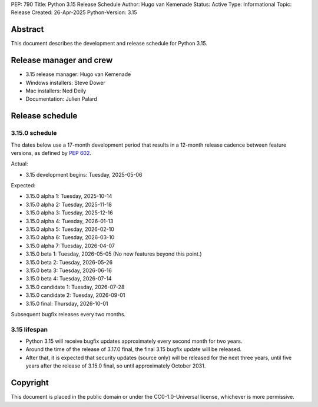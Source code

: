 PEP: 790
Title: Python 3.15 Release Schedule
Author: Hugo van Kemenade
Status: Active
Type: Informational
Topic: Release
Created: 26-Apr-2025
Python-Version: 3.15


Abstract
========

This document describes the development and release schedule for Python 3.15.

Release manager and crew
========================

- 3.15 release manager: Hugo van Kemenade
- Windows installers: Steve Dower
- Mac installers: Ned Deily
- Documentation: Julien Palard


Release schedule
================

3.15.0 schedule
---------------

The dates below use a 17-month development period that results in a 12-month
release cadence between feature versions, as defined by :pep:`602`.

.. release schedule: feature

Actual:

- 3.15 development begins: Tuesday, 2025-05-06

Expected:

- 3.15.0 alpha 1: Tuesday, 2025-10-14
- 3.15.0 alpha 2: Tuesday, 2025-11-18
- 3.15.0 alpha 3: Tuesday, 2025-12-16
- 3.15.0 alpha 4: Tuesday, 2026-01-13
- 3.15.0 alpha 5: Tuesday, 2026-02-10
- 3.15.0 alpha 6: Tuesday, 2026-03-10
- 3.15.0 alpha 7: Tuesday, 2026-04-07
- 3.15.0 beta 1: Tuesday, 2026-05-05
  (No new features beyond this point.)
- 3.15.0 beta 2: Tuesday, 2026-05-26
- 3.15.0 beta 3: Tuesday, 2026-06-16
- 3.15.0 beta 4: Tuesday, 2026-07-14
- 3.15.0 candidate 1: Tuesday, 2026-07-28
- 3.15.0 candidate 2: Tuesday, 2026-09-01
- 3.15.0 final: Thursday, 2026-10-01

.. release schedule: ends

Subsequent bugfix releases every two months.


3.15 lifespan
-------------

* Python 3.15 will receive bugfix updates approximately every second month for
  two years.
* Around the time of the release of 3.17.0 final, the final 3.15 bugfix update
  will be released.
* After that, it is expected that security updates (source only) will be
  released for the next three years, until five years after the release of
  3.15.0 final, so until approximately October 2031.


Copyright
=========

This document is placed in the public domain or under the
CC0-1.0-Universal license, whichever is more permissive.
